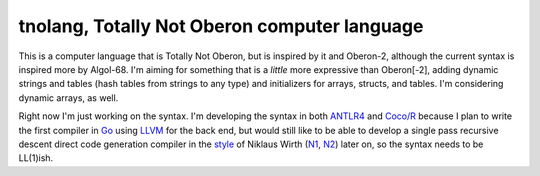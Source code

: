 tnolang, Totally Not Oberon computer language
@@@@@@@@@@@@@@@@@@@@@@@@@@@@@@@@@@@@@@@@@@@@@

This is a computer language that is Totally Not Oberon, but is
inspired by it and Oberon-2, although the current syntax is inspired
more by Algol-68.  I'm aiming for something that is a *little* more
expressive than Oberon[-2], adding dynamic strings and tables (hash
tables from strings to any type) and initializers for arrays, structs,
and tables.  I'm considering dynamic arrays, as well.

Right now I'm just working on the syntax.  I'm developing the syntax
in both ANTLR4_ and `Coco/R`_ because I plan to write the first
compiler in Go_ using LLVM_ for the back end, but would still like to
be able to develop a single pass recursive descent direct code
generation compiler in the style_ of Niklaus Wirth (N1_, N2_) later on,
so the syntax needs to be LL(1)ish.

.. _ANTLR4: https://www.antlr.org/
.. _Coco/R: https://ssw.jku.at/Research/Projects/Coco/
.. _Go: https://go.dev/
.. _LLVM: https://llvm.org/
.. _style: https://www.researchgate.net/publication/221350529_Compiler_Construction_-_The_Art_of_Niklaus_Wirth
.. _N1: https://people.inf.ethz.ch/wirth/
.. _N2: https://en.wikipedia.org/wiki/Niklaus_Wirth
